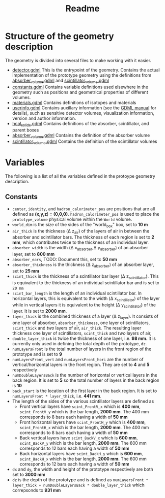 #+TITLE: Readme

* Structure of the geometry description

The geometry is divided into several files to make working with it easier.
- [[./detector.gdml][detector.gdml]] This is the entrypoint of the geometry. Contains the actual implementation of the prototype geometry using the definitions from [[./absorber_volume.gdml][absorber_volume.gdml]] and [[./scintillator_volume.gdml][scintillator_volume.gdml]]
- [[./constants.gdml][constants.gdml]] Contains variable definitions used elsewhere in the
  geometry such as positions and geometrical properties of different volumes.
- [[./materials.gdml][materials.gdml]] Contains definitions of isotopes and materials
- [[./userinfo.gdml][userinfo.gdml]] Contains auxillary information (see the
  [[https://gdml.web.cern.ch/GDML/doc/GDMLmanual.pdf][GDML manual]] for
  details), such as sensitive detector volumes, visualization information,
  version and author information.
- [[./hcal_solids.gdml][hcal_solids.gdml]] Contains definitions of the absorber, scintillator, and parent boxes
- [[./absorber_volume.gdml][absorber_volume.gdml]] Contains the definition of the absorber volume
- [[./scintillator_volume.gdml][scintillator_volume.gdml]] Contains the definition of the scintillator volumes


* Variables

The following is a list of all the variables defined in the protoype geometry description.


** Constants

- =center=, =identity=, and =hadron_calorimeter_pos= are positions that are all defined as *(x,y,z) = (0,0,0)*. =hadron_calorimeter_pos= is used to place the =prototype_volume= physical volume within the =World= volume.
- =world_dim= is the size of the sides of the "world_box" box, set to *10 m*
- =air_thick= is the thickness (\Delta z_{air}) of the layers of air in between the absorber and scintillator bars. The thickness of each region is set to *2 mm*, which contributes twice to the thickness of an individual layer.
- =absorber_width= is the width (\Delta x_{absorber},\Delta y_{absorber}) of an absorber layer, set to *800 mm*
- =absorber_ears=, TODO: Document this, set to *50 mm*
- =absorber_thickness= is the thickness (\Delta z_{absorber}) of an absorber layer, set to *25 mm*
- =scint_thick= is the thickness of a scintillator bar layer (\Delta z_{scintillator}). This is equivalent to the thickness of an individual scintillator bar and is set to =20 mm=
- =scint_bar_length= is the length of an individual scintillator bar. In horizontal layers, this is equivalent to the width (\Delta x_{scintillator}) of the layer while in vertical layers it is equivalent to the height (\Delta y_{scintillator}) of the layer. It is set to *2000 mm*.
- =layer_thick= is the combined thickness of a layer (\Delta z_{layer}). It consists
  of one layer of absorber, =absorber_thickness=, one layer of scintillators,
  =scint_thick= and /two/ layers of air, =air_thick=. The resulting layer
  thickness one layer of scintillators, =scint_thick= and /two/ layers of air,
- =double_layer_thick= is twice the thickness of one layer, i.e. *98 mm*. It is
  currently only used in defining the total depth of the prototype, =dz=.
- =numLayersFront= is the total number of layers in the front region of the
  prototype and is set to *9*
- =numLayersFront_vert= and =numLayersFront_hori= are the number of
  vertical/horizontal layers in the front region. They are set to *4* and *5*
  respectively
- =numDoubleLayersBack= is the number of horizontal or vertical layers in the
  back region. It is set to *5* so the total number of layers in the back region
  is *10*
- =back_start= is the location of the first layer in the back region. It is set
  to =numLayersFront * layer_thick=, i.e. *441 mm*.
- The length of the sides of the various scintillator layers are defined as
  + Front vertical layers have =scint_FrontV_x= which is *400 mm*,
    =scint_FrontV_y= which is the bar length, *2000 mm*. The 400 mm corresponds
    to 8 bars each having a width of *50 mm*
  + Front horizontal layers have =scint_FrontH_y= which is *400 mm*,
    =scint_FrontH_x= which is the bar length, *2000 mm*. The 400 mm corresponds
    to 8 bars each having a width of *50 mm*
  + Back vertical layers have =scint_BackV_x= which is *600 mm*, =scint_BackV_y=
    which is the bar length, *2000 mm*. The 600 mm corresponds to 12 bars each
    having a width of *50 mm*
  + Back horizontal layers have =scint_BackH_y= which is *600 mm*,
    =scint_BackH_x= which is the bar length, *2000 mm*. The 600 mm corresponds
    to 12 bars each having a width of *50 mm*
- =dx= and =dy=, the width and height of the prototype respectively are both set
  to *3000 mm*
- =dz= is the depth of the prototype and is defined as =numLayersFront * layer_thick + numDoubleLayersBack * double_layer_thick= which correpsonds to *931 mm*




